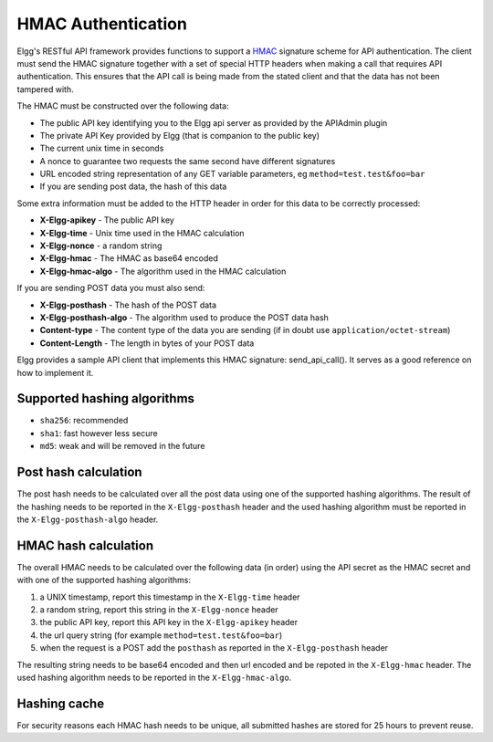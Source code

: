HMAC Authentication
===================

Elgg's RESTful API framework provides functions to support a `HMAC`_ signature scheme for API authentication. The client must 
send the HMAC signature together with a set of special HTTP headers when making a call that requires API authentication. This 
ensures that the API call is being made from the stated client and that the data has not been tampered with.

.. _HMAC: https://en.wikipedia.org/wiki/HMAC

The HMAC must be constructed over the following data:

- The public API key identifying you to the Elgg api server as provided by the APIAdmin plugin
- The private API Key provided by Elgg (that is companion to the public key)
- The current unix time in seconds
- A nonce to guarantee two requests the same second have different signatures
- URL encoded string representation of any GET variable parameters, eg ``method=test.test&foo=bar``
- If you are sending post data, the hash of this data

Some extra information must be added to the HTTP header in order for this data to be correctly processed:

- **X-Elgg-apikey** - The public API key
- **X-Elgg-time** - Unix time used in the HMAC calculation
- **X-Elgg-nonce** - a random string
- **X-Elgg-hmac** - The HMAC as base64 encoded
- **X-Elgg-hmac-algo** - The algorithm used in the HMAC calculation

If you are sending POST data you must also send:

- **X-Elgg-posthash** - The hash of the POST data
- **X-Elgg-posthash-algo** - The algorithm used to produce the POST data hash
- **Content-type** - The content type of the data you are sending (if in doubt use ``application/octet-stream``)
- **Content-Length** - The length in bytes of your POST data

Elgg provides a sample API client that implements this HMAC signature: send_api_call(). It serves as a good reference on how 
to implement it.

Supported hashing algorithms
----------------------------

- ``sha256``: recommended
- ``sha1``: fast however less secure
- ``md5``: weak and will be removed in the future

Post hash calculation
---------------------

The post hash needs to be calculated over all the post data using one of the supported hashing algorithms.
The result of the hashing needs to be reported in the ``X-Elgg-posthash`` header and the used hashing algorithm must be 
reported in the ``X-Elgg-posthash-algo`` header.

HMAC hash calculation
---------------------

The overall HMAC needs to be calculated over the following data (in order) using the API secret as the HMAC secret and with one
of the supported hashing algorithms:

1. a UNIX timestamp, report this timestamp in the ``X-Elgg-time`` header
2. a random string, report this string in the ``X-Elgg-nonce`` header
3. the public API key, report this API key in the ``X-Elgg-apikey`` header
4. the url query string (for example ``method=test.test&foo=bar``)
5. when the request is a POST add the ``posthash`` as reported in the ``X-Elgg-posthash`` header

The resulting string needs to be base64 encoded and then url encoded and be repoted in the ``X-Elgg-hmac`` header.
The used hashing algorithm needs to be reported in the ``X-Elgg-hmac-algo``.

Hashing cache
-------------

For security reasons each HMAC hash needs to be unique, all submitted hashes are stored for 25 hours to prevent reuse.

